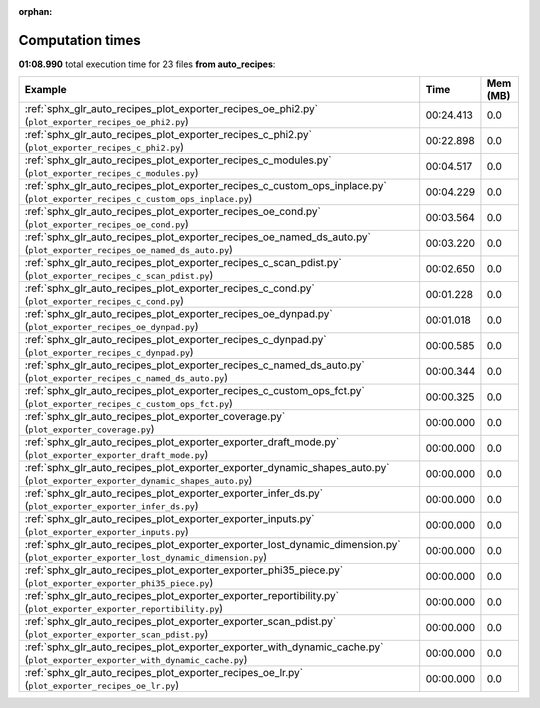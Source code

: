 
:orphan:

.. _sphx_glr_auto_recipes_sg_execution_times:


Computation times
=================
**01:08.990** total execution time for 23 files **from auto_recipes**:

.. container::

  .. raw:: html

    <style scoped>
    <link href="https://cdnjs.cloudflare.com/ajax/libs/twitter-bootstrap/5.3.0/css/bootstrap.min.css" rel="stylesheet" />
    <link href="https://cdn.datatables.net/1.13.6/css/dataTables.bootstrap5.min.css" rel="stylesheet" />
    </style>
    <script src="https://code.jquery.com/jquery-3.7.0.js"></script>
    <script src="https://cdn.datatables.net/1.13.6/js/jquery.dataTables.min.js"></script>
    <script src="https://cdn.datatables.net/1.13.6/js/dataTables.bootstrap5.min.js"></script>
    <script type="text/javascript" class="init">
    $(document).ready( function () {
        $('table.sg-datatable').DataTable({order: [[1, 'desc']]});
    } );
    </script>

  .. list-table::
   :header-rows: 1
   :class: table table-striped sg-datatable

   * - Example
     - Time
     - Mem (MB)
   * - :ref:`sphx_glr_auto_recipes_plot_exporter_recipes_oe_phi2.py` (``plot_exporter_recipes_oe_phi2.py``)
     - 00:24.413
     - 0.0
   * - :ref:`sphx_glr_auto_recipes_plot_exporter_recipes_c_phi2.py` (``plot_exporter_recipes_c_phi2.py``)
     - 00:22.898
     - 0.0
   * - :ref:`sphx_glr_auto_recipes_plot_exporter_recipes_c_modules.py` (``plot_exporter_recipes_c_modules.py``)
     - 00:04.517
     - 0.0
   * - :ref:`sphx_glr_auto_recipes_plot_exporter_recipes_c_custom_ops_inplace.py` (``plot_exporter_recipes_c_custom_ops_inplace.py``)
     - 00:04.229
     - 0.0
   * - :ref:`sphx_glr_auto_recipes_plot_exporter_recipes_oe_cond.py` (``plot_exporter_recipes_oe_cond.py``)
     - 00:03.564
     - 0.0
   * - :ref:`sphx_glr_auto_recipes_plot_exporter_recipes_oe_named_ds_auto.py` (``plot_exporter_recipes_oe_named_ds_auto.py``)
     - 00:03.220
     - 0.0
   * - :ref:`sphx_glr_auto_recipes_plot_exporter_recipes_c_scan_pdist.py` (``plot_exporter_recipes_c_scan_pdist.py``)
     - 00:02.650
     - 0.0
   * - :ref:`sphx_glr_auto_recipes_plot_exporter_recipes_c_cond.py` (``plot_exporter_recipes_c_cond.py``)
     - 00:01.228
     - 0.0
   * - :ref:`sphx_glr_auto_recipes_plot_exporter_recipes_oe_dynpad.py` (``plot_exporter_recipes_oe_dynpad.py``)
     - 00:01.018
     - 0.0
   * - :ref:`sphx_glr_auto_recipes_plot_exporter_recipes_c_dynpad.py` (``plot_exporter_recipes_c_dynpad.py``)
     - 00:00.585
     - 0.0
   * - :ref:`sphx_glr_auto_recipes_plot_exporter_recipes_c_named_ds_auto.py` (``plot_exporter_recipes_c_named_ds_auto.py``)
     - 00:00.344
     - 0.0
   * - :ref:`sphx_glr_auto_recipes_plot_exporter_recipes_c_custom_ops_fct.py` (``plot_exporter_recipes_c_custom_ops_fct.py``)
     - 00:00.325
     - 0.0
   * - :ref:`sphx_glr_auto_recipes_plot_exporter_coverage.py` (``plot_exporter_coverage.py``)
     - 00:00.000
     - 0.0
   * - :ref:`sphx_glr_auto_recipes_plot_exporter_exporter_draft_mode.py` (``plot_exporter_exporter_draft_mode.py``)
     - 00:00.000
     - 0.0
   * - :ref:`sphx_glr_auto_recipes_plot_exporter_exporter_dynamic_shapes_auto.py` (``plot_exporter_exporter_dynamic_shapes_auto.py``)
     - 00:00.000
     - 0.0
   * - :ref:`sphx_glr_auto_recipes_plot_exporter_exporter_infer_ds.py` (``plot_exporter_exporter_infer_ds.py``)
     - 00:00.000
     - 0.0
   * - :ref:`sphx_glr_auto_recipes_plot_exporter_exporter_inputs.py` (``plot_exporter_exporter_inputs.py``)
     - 00:00.000
     - 0.0
   * - :ref:`sphx_glr_auto_recipes_plot_exporter_exporter_lost_dynamic_dimension.py` (``plot_exporter_exporter_lost_dynamic_dimension.py``)
     - 00:00.000
     - 0.0
   * - :ref:`sphx_glr_auto_recipes_plot_exporter_exporter_phi35_piece.py` (``plot_exporter_exporter_phi35_piece.py``)
     - 00:00.000
     - 0.0
   * - :ref:`sphx_glr_auto_recipes_plot_exporter_exporter_reportibility.py` (``plot_exporter_exporter_reportibility.py``)
     - 00:00.000
     - 0.0
   * - :ref:`sphx_glr_auto_recipes_plot_exporter_exporter_scan_pdist.py` (``plot_exporter_exporter_scan_pdist.py``)
     - 00:00.000
     - 0.0
   * - :ref:`sphx_glr_auto_recipes_plot_exporter_exporter_with_dynamic_cache.py` (``plot_exporter_exporter_with_dynamic_cache.py``)
     - 00:00.000
     - 0.0
   * - :ref:`sphx_glr_auto_recipes_plot_exporter_recipes_oe_lr.py` (``plot_exporter_recipes_oe_lr.py``)
     - 00:00.000
     - 0.0
